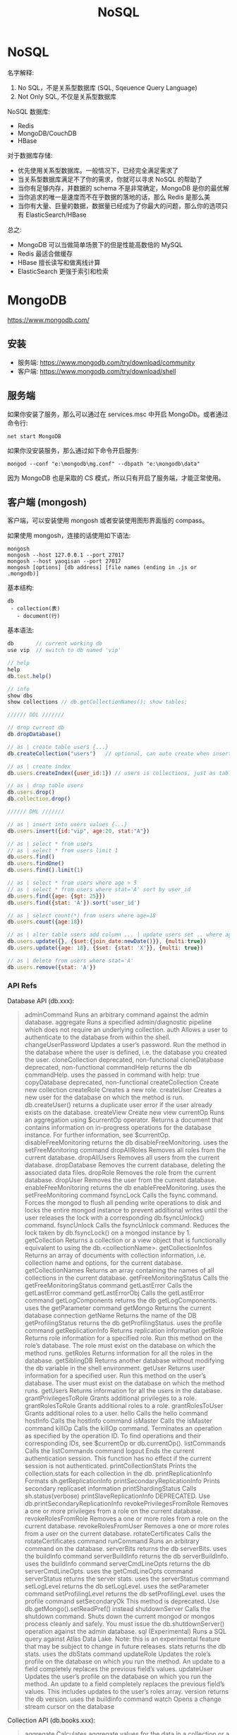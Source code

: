 #+TITLE: NoSQL


* NoSQL

名字解释:
1. No SQL，不是关系型数据库 (SQL, Sqeuence Query Language)
2. Not Only SQL, 不仅是关系型数据库

NoSQL 数据库:
- Redis
- MongoDB/CouchDB
- HBase

对于数据库存储:
- 优先使用关系型数据库。一般情况下，已经完全满足需求了
- 当关系型数据库满足不了你的需求，你就可以寻求 NoSQL 的帮助了
- 当你有足够内存，并数据的 schema 不是非常确定，MongoDB 是你的最优解
- 当你追求的唯一是速度而不在乎数据的落地的话，那么 Redis 是那么美
- 当你有大量、巨量的数据，数据量已经成为了你最大的问题，那么你的选项只有 ElasticSearch/HBase

总之:
- MongoDB 可以当做简单场景下的但是性能高数倍的 MySQL
- Redis 最适合做缓存
- HBase 擅长读写和做离线计算
- ElasticSearch 更强于索引和检索

* MongoDB

https://www.mongodb.com/

** 安装

- 服务端: https://www.mongodb.com/try/download/community
- 客户端: https://www.mongodb.com/try/download/shell

** 服务端

如果你安装了服务，那么可以通过在 services.msc 中开启 MongoDb。或者通过命令行:
: net start MongoDB

如果你没安装服务，那么通过如下命令开启服务:
: mongod --conf "e:\mongodb\mg.conf" --dbpath "e:\mongodb\data"

因为 MongoDB 也是采取的 CS 模式，所以只有开启了服务端，才能正常使用。

** 客户端 (mongosh)

客户端，可以安装使用 mongosh 或者安装使用图形界面版的 compass。

如果使用 mongosh，连接的话使用如下语法:
: mongosh
: mongosh --host 127.0.0.1 --port 27017
: mongosh --host yaoqisan --port 27017
: mongosh [options] [db address] [file names (ending in .js or .mongodb)]

基本结构:
: db
:  - collection(表)
:    - document(行)

基本语法:
#+begin_src javascript
  db       // current working db
  use vip  // switch to db named 'vip'

  // help
  help
  db.test.help()

  // info
  show dbs
  show collections // db.getCollectionNames(); show tables;

  ////// DDL ///////

  // drop current db
  db.dropDatabase()

  // as | create table users {...}
  db.createCollection("users")   // optional, can auto create when insert occured

  // as | create index
  db.users.createIndex({user_id:1}) // users is collections, just as table

  // as | drop table users
  db.users.drop()
  db.collection.drop()

  ////// DML ///////

  // as | insert into users values {...}
  db.users.insert({id:"vip", age:20, stat:"A"})

  // as | select * from users
  // as | select * from users limit 1
  db.users.find()
  db.users.findOne()
  db.users.find().limit(1)

  // as | select * from users where age > 5
  // as | select * from users where stat='A' sort by user_id
  db.users.find({age: {$gt: 25}})
  db.users.find({stat: 'A'}).sort('user_id')

  // as | select count(*) from users where age=18
  db.users.count({age:18})

  // as | alter table users add column ... | update users set .. where age=18
  db.users.update({}, {$set:{join_date:newDate()}}, {multi:true})
  db.users.update({age: 18}, {$set: {stat: 'X'}}, {multi: true})

  // as | delete from users where stat='A'
  db.users.remove({stat: 'A'})
#+end_src

*** API Refs

Database API (db.xxx):
#+begin_quote
    adminCommand                               Runs an arbitrary command against the admin database.
    aggregate                                  Runs a specified admin/diagnostic pipeline which does not require an underlying collection.
    auth                                       Allows a user to authenticate to the database from within the shell.
    changeUserPassword                         Updates a user’s password. Run the method in the database where the user is defined, i.e. the database you created the user.
    cloneCollection                            deprecated, non-functional
    cloneDatabase                              deprecated, non-functional
    commandHelp                                returns the db commandHelp. uses the passed in command with help: true
    copyDatabase                               deprecated, non-functional
    createCollection                           Create new collection
    createRole                                 Creates a new role.
    createUser                                 Creates a new user for the database on which the method is run. db.createUser() returns a duplicate user error if the user already exists on the database.
    createView                                 Create new view
    currentOp                                  Runs an aggregation using $currentOp operator. Returns a document that contains information on in-progress operations for the database instance. For further information, see $currentOp.
    disableFreeMonitoring                      returns the db disableFreeMonitoring. uses the setFreeMonitoring command
    dropAllRoles                               Removes all roles from the current database.
    dropAllUsers                               Removes all users from the current database.
    dropDatabase                               Removes the current database, deleting the associated data files.
    dropRole                                   Removes the role from the current database.
    dropUser                                   Removes the user from the current database.
    enableFreeMonitoring                       returns the db enableFreeMonitoring. uses the setFreeMonitoring command
    fsyncLock                                  Calls the fsync command. Forces the mongod to flush all pending write operations to disk and locks the entire mongod instance to prevent additional writes until the user releases the lock with a corresponding db.fsyncUnlock() command.
    fsyncUnlock                                Calls the fsyncUnlock command. Reduces the lock taken by db.fsyncLock() on a mongod instance by 1.
    getCollection                              Returns a collection or a view object that is functionally equivalent to using the db.<collectionName>.
    getCollectionInfos                         Returns an array of documents with collection information, i.e. collection name and options, for the current database.
    getCollectionNames                         Returns an array containing the names of all collections in the current database.
    getFreeMonitoringStatus                    Calls the getFreeMonitoringStatus command
    getLastError                               Calls the getLastError command
    getLastErrorObj                            Calls the getLastError command
    getLogComponents                           returns the db getLogComponents. uses the getParameter command
    getMongo                                   Returns the current database connection
    getName                                    Returns the name of the DB
    getProfilingStatus                         returns the db getProfilingStatus. uses the profile command
    getReplicationInfo                         Returns replication information
    getRole                                    Returns role information for a specified role. Run this method on the role’s database. The role must exist on the database on which the method runs.
    getRoles                                   Returns information for all the roles in the database.
    getSiblingDB                               Returns another database without modifying the db variable in the shell environment.
    getUser                                    Returns user information for a specified user. Run this method on the user’s database. The user must exist on the database on which the method runs.
    getUsers                                   Returns information for all the users in the database.
    grantPrivilegesToRole                      Grants additional privileges to a role.
    grantRolesToRole                           Grants additional roles to a role.
    grantRolesToUser                           Grants additional roles to a user.
    hello                                      Calls the hello command
    hostInfo                                   Calls the hostInfo command
    isMaster                                   Calls the isMaster command
    killOp                                     Calls the killOp command. Terminates an operation as specified by the operation ID. To find operations and their corresponding IDs, see $currentOp or db.currentOp().
    listCommands                               Calls the listCommands command
    logout                                     Ends the current authentication session. This function has no effect if the current session is not authenticated.
    printCollectionStats                       Prints the collection.stats for each collection in the db.
    printReplicationInfo                       Formats sh.getReplicationInfo
    printSecondaryReplicationInfo              Prints secondary replicaset information
    printShardingStatus                        Calls sh.status(verbose)
    printSlaveReplicationInfo                  DEPRECATED. Use db.printSecondaryReplicationInfo
    revokePrivilegesFromRole                   Removes a one or more privileges from a role on the current database.
    revokeRolesFromRole                        Removes a one or more roles from a role on the current database.
    revokeRolesFromUser                        Removes a one or more roles from a user on the current database.
    rotateCertificates                         Calls the rotateCertificates command
    runCommand                                 Runs an arbitrary command on the database.
    serverBits                                 returns the db serverBits. uses the buildInfo command
    serverBuildInfo                            returns the db serverBuildInfo. uses the buildInfo command
    serverCmdLineOpts                          returns the db serverCmdLineOpts. uses the getCmdLineOpts command
    serverStatus                               returns the server stats. uses the serverStatus command
    setLogLevel                                returns the db setLogLevel. uses the setParameter command
    setProfilingLevel                          returns the db setProfilingLevel. uses the profile command
    setSecondaryOk                             This method is deprecated. Use db.getMongo().setReadPref() instead
    shutdownServer                             Calls the shutdown command. Shuts down the current mongod or mongos process cleanly and safely. You must issue the db.shutdownServer() operation against the admin database.
    sql                                        (Experimental) Runs a SQL query against Atlas Data Lake. Note: this is an experimental feature that may be subject to change in future releases.
    stats                                      returns the db stats. uses the dbStats command
    updateRole                                 Updates the role’s profile on the database on which you run the method. An update to a field completely replaces the previous field’s values.
    updateUser                                 Updates the user’s profile on the database on which you run the method. An update to a field completely replaces the previous field’s values. This includes updates to the user’s roles array.
    version                                    returns the db version. uses the buildinfo command
    watch                                      Opens a change stream cursor on the database
#+end_quote

Collection API (db.books.xxx):
#+begin_quote
    aggregate                                  Calculates aggregate values for the data in a collection or a view.
    bulkWrite                                  Performs multiple write operations with controls for order of execution.
    compactStructuredEncryptionData            Compacts structured encryption data
    convertToCapped                            calls {convertToCapped:'coll', size:maxBytes}} command
    count                                      Returns the count of documents that would match a find() query for the collection or view.
    countDocuments                             Returns the count of documents that match the query for a collection or view.
    createIndex                                Creates one index on a collection
    createIndexes                              Creates one or more indexes on a collection
    dataSize                                   This method provides a wrapper around the size output of the collStats (i.e. db.collection.stats()) command.
    deleteMany                                 Removes all documents that match the filter from a collection.
    deleteOne                                  Removes a single document from a collection.
    distinct                                   Finds the distinct values for a specified field across a single collection or view and returns the results in an array.
    drop                                       Removes a collection or view from the database.
    dropIndex                                  Drops or removes the specified index from a collection.
    dropIndexes                                Drops the specified index or indexes (except the index on the _id field) from a collection.
    ensureIndex                                Creates one index on a collection
    estimatedDocumentCount                     Returns the count of all documents in a collection or view.
    exists                                     Returns collection infos if the collection exists or null otherwise.
    explain                                    Returns information on the query plan.
    find                                       Selects documents in a collection or view.
    findAndModify                              Modifies and returns a single document.
    findOne                                    Selects documents in a collection or view.
    findOneAndDelete                           Deletes a single document based on the filter and sort criteria, returning the deleted document.
    findOneAndReplace                          Modifies and replaces a single document based on the filter and sort criteria.
    findOneAndUpdate                           Updates a single document based on the filter and sort criteria.
    getDB                                      Get current database.
    getFullName                                Returns the name of the collection prefixed with the database name.
    getIndexKeys                               Return an array of key patterns for indexes defined on collection
    getIndexSpecs                              Alias for getIndexes. Returns an array that holds a list of documents that identify and describe the existing indexes on the collection.
    getIndexes                                 Returns an array that holds a list of documents that identify and describe the existing indexes on the collection.
    getIndices                                 Alias for getIndexes. Returns an array that holds a list of documents that identify and describe the existing indexes on the collection.
    getMongo                                   Returns the Mongo object.
    getName                                    Returns the name of the collection.
    getPlanCache                               Returns an interface to access the query plan cache for a collection. The interface provides methods to view and clear the query plan cache.
    getShardDistribution                       Prints the data distribution statistics for a sharded collection.
    getShardVersion                            Calls the getShardVersion command
    hideIndex                                  Hides an existing index from the query planner.
    initializeOrderedBulkOp                    Initializes an ordered bulk command. Returns an instance of Bulk
    initializeUnorderedBulkOp                  Initializes an unordered bulk command. Returns an instance of Bulk
    insert                                     Inserts a document or documents into a collection.
    insertMany                                 Inserts multiple documents into a collection.
    insertOne                                  Inserts a document into a collection.
    isCapped                                   Checks if a collection is capped
    latencyStats                               returns the $latencyStats aggregation for the collection. Takes an options document with an optional boolean 'histograms' field.
    mapReduce                                  Calls the mapReduce command
    reIndex                                    Rebuilds all existing indexes on a collection.
    remove                                     Removes documents from a collection.
    renameCollection                           Renames a collection.
    replaceOne                                 Replaces a single document within the collection based on the filter.
    runCommand                                 Runs a db command with the given name where the first param is the collection name.
    stats                                      Returns statistics about the collection.
    storageSize                                The total amount of storage allocated to this collection for document storage.
    totalIndexSize                             Reports the total size used by the indexes on a collection.
    totalSize                                  The total size in bytes of the data in the collection plus the size of every index on the collection.
    unhideIndex                                Unhides an existing index from the query planner.
    update                                     Modifies an existing document or documents in a collection.
    updateMany                                 Updates all documents that match the specified filter for a collection.
    updateOne                                  Updates a single document within the collection based on the filter.
    validate                                   Calls the validate command. Default full value is false
    watch                                      Opens a change stream cursor on the collection
#+end_quote

** 客户端 (.NET MongoDB.Driver)

pass

* Redis

https://github.com/tporadowski/redis
